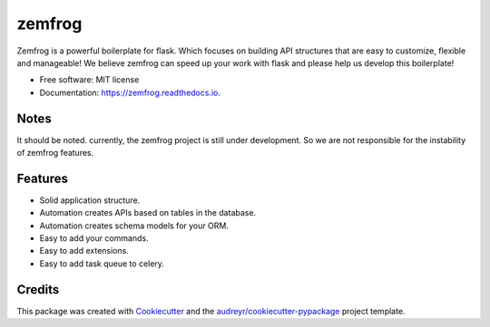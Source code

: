 =======
zemfrog
=======

.. image:: https://raw.githubusercontent.com/zemfrog/zemfrog/master/docs/_static/logo.png
        :target: https://zemfrog.readthedocs.io
        :alt: zemfrog logo

.. image:: https://img.shields.io/pypi/v/zemfrog.svg
        :target: https://pypi.python.org/pypi/zemfrog

.. image:: https://img.shields.io/travis/zemfrog/zemfrog.svg
        :target: https://travis-ci.com/zemfrog/zemfrog

.. image:: https://readthedocs.org/projects/zemfrog/badge/?version=latest
        :target: https://zemfrog.readthedocs.io/en/latest/?badge=latest
        :alt: Documentation Status



Zemfrog is a powerful boilerplate for flask.
Which focuses on building API structures that are easy to customize, flexible and manageable!
We believe zemfrog can speed up your work with flask and please help us develop this boilerplate!

* Free software: MIT license
* Documentation: https://zemfrog.readthedocs.io.


Notes
-----

It should be noted. currently, the zemfrog project is still under development. So we are not responsible for the instability of zemfrog features.


Features
--------

* Solid application structure.
* Automation creates APIs based on tables in the database.
* Automation creates schema models for your ORM.
* Easy to add your commands.
* Easy to add extensions.
* Easy to add task queue to celery.


Credits
-------

This package was created with Cookiecutter_ and the `audreyr/cookiecutter-pypackage`_ project template.

.. _Cookiecutter: https://github.com/audreyr/cookiecutter
.. _`audreyr/cookiecutter-pypackage`: https://github.com/audreyr/cookiecutter-pypackage
